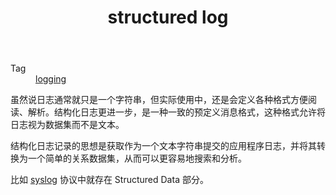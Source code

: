 :PROPERTIES:
:ID:       566314FC-D1A9-4C82-B831-493668E431FB
:END:
#+TITLE: structured log

+ Tag :: [[id:9249D292-C4B8-41D8-B073-6FCCC3344FB9][logging]]

虽然说日志通常就只是一个字符串，但实际使用中，还是会定义各种格式方便阅读、解析。结构化日志更进一步，是一种一致的预定义消息格式，这种格式允许将日志视为数据集而不是文本。

结构化日志记录的思想是获取作为一个文本字符串提交的应用程序日志，并将其转换为一个简单的关系数据集，从而可以更容易地搜索和分析。

比如 [[id:6737B012-DB4A-469A-A1E1-C26446A7FF4B][syslog]] 协议中就存在 Structured Data 部分。

